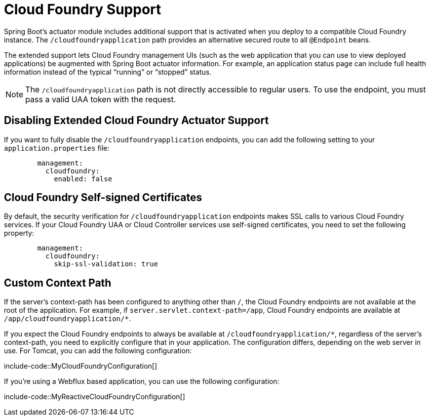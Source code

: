 [[actuator.cloud-foundry]]
= Cloud Foundry Support

Spring Boot's actuator module includes additional support that is activated when you deploy to a compatible Cloud Foundry instance.
The `/cloudfoundryapplication` path provides an alternative secured route to all `@Endpoint` beans.

The extended support lets Cloud Foundry management UIs (such as the web application that you can use to view deployed applications) be augmented with Spring Boot actuator information.
For example, an application status page can include full health information instead of the typical "`running`" or "`stopped`" status.

NOTE: The `/cloudfoundryapplication` path is not directly accessible to regular users.
To use the endpoint, you must pass a valid UAA token with the request.



[[actuator.cloud-foundry.disable]]
== Disabling Extended Cloud Foundry Actuator Support

If you want to fully disable the `/cloudfoundryapplication` endpoints, you can add the following setting to your `application.properties` file:

[configblocks,yaml]
----
	management:
	  cloudfoundry:
	    enabled: false
----



[[actuator.cloud-foundry.ssl]]
== Cloud Foundry Self-signed Certificates

By default, the security verification for `/cloudfoundryapplication` endpoints makes SSL calls to various Cloud Foundry services.
If your Cloud Foundry UAA or Cloud Controller services use self-signed certificates, you need to set the following property:

[configblocks,yaml]
----
	management:
	  cloudfoundry:
	    skip-ssl-validation: true
----



[[actuator.cloud-foundry.custom-context-path]]
== Custom Context Path

If the server's context-path has been configured to anything other than `/`, the Cloud Foundry endpoints are not available at the root of the application.
For example, if `server.servlet.context-path=/app`, Cloud Foundry endpoints are available at `/app/cloudfoundryapplication/*`.

If you expect the Cloud Foundry endpoints to always be available at `/cloudfoundryapplication/*`, regardless of the server's context-path, you need to explicitly configure that in your application.
The configuration differs, depending on the web server in use.
For Tomcat, you can add the following configuration:

include-code::MyCloudFoundryConfiguration[]

If you're using a Webflux based application, you can use the following configuration:

include-code::MyReactiveCloudFoundryConfiguration[]
